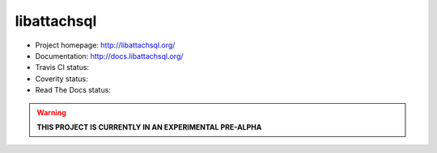 libattachsql
============

.. |travis| image:: https://travis-ci.org/libattachsql/libattachsql.svg?branch=master
            :target: https://travis-ci.org/libattachsql/libattachsql

.. |coverity| image:: https://scan.coverity.com/projects/2727/badge.svg
              :target: https://scan.coverity.com/projects/2727

.. |docs| image:: https://readthedocs.org/projects/libattachsql/badge/?version=latest
          :target: http://docs.libattachsql.org/

* Project homepage: http://libattachsql.org/
* Documentation: http://docs.libattachsql.org/
* Travis CI status: |travis|
* Coverity status: |coverity|
* Read The Docs status: |docs|

.. warning::

   **THIS PROJECT IS CURRENTLY IN AN EXPERIMENTAL PRE-ALPHA**
